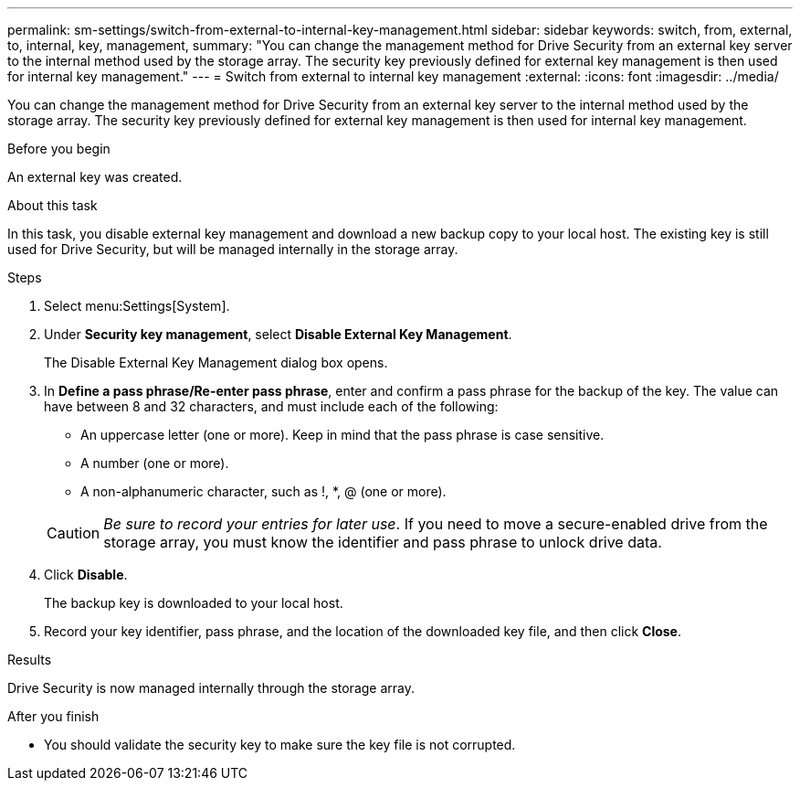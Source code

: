---
permalink: sm-settings/switch-from-external-to-internal-key-management.html
sidebar: sidebar
keywords: switch, from, external, to, internal, key, management,
summary: "You can change the management method for Drive Security from an external key server to the internal method used by the storage array. The security key previously defined for external key management is then used for internal key management."
---
= Switch from external to internal key management
:external:
:icons: font
:imagesdir: ../media/

[.lead]
You can change the management method for Drive Security from an external key server to the internal method used by the storage array. The security key previously defined for external key management is then used for internal key management.

.Before you begin

An external key was created.

.About this task

In this task, you disable external key management and download a new backup copy to your local host. The existing key is still used for Drive Security, but will be managed internally in the storage array.

.Steps

. Select menu:Settings[System].
. Under *Security key management*, select *Disable External Key Management*.
+
The Disable External Key Management dialog box opens.

. In *Define a pass phrase/Re-enter pass phrase*, enter and confirm a pass phrase for the backup of the key. The value can have between 8 and 32 characters, and must include each of the following:
 ** An uppercase letter (one or more). Keep in mind that the pass phrase is case sensitive.
 ** A number (one or more).
 ** A non-alphanumeric character, such as !, *, @ (one or more).

+
[CAUTION]
====
_Be sure to record your entries for later use_. If you need to move a secure-enabled drive from the storage array, you must know the identifier and pass phrase to unlock drive data.
====
. Click *Disable*.
+
The backup key is downloaded to your local host.

. Record your key identifier, pass phrase, and the location of the downloaded key file, and then click *Close*.

.Results

Drive Security is now managed internally through the storage array.

.After you finish

* You should validate the security key to make sure the key file is not corrupted.
